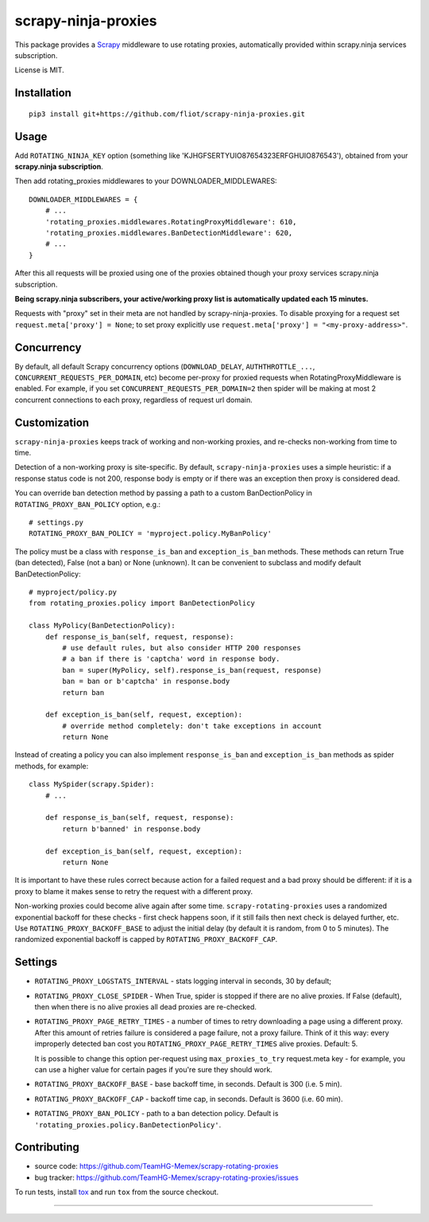 scrapy-ninja-proxies
=======================

.. image:: https://img.shields.io/pypi/v/scrapy-rotating-proxies.svg
   :target: https://pypi.python.org/pypi/scrapy-rotating-proxies
   :alt: PyPI Version

.. image:: https://travis-ci.org/TeamHG-Memex/scrapy-rotating-proxies.svg?branch=master
   :target: http://travis-ci.org/TeamHG-Memex/scrapy-rotating-proxies
   :alt: Build Status


This package provides a Scrapy_ middleware to use rotating proxies, automatically provided within scrapy.ninja services subscription.

.. _Scrapy: https://scrapy.org/

License is MIT.

Installation
------------

::

    pip3 install git+https://github.com/fliot/scrapy-ninja-proxies.git

Usage
-----

Add ``ROTATING_NINJA_KEY`` option (something like 'KJHGFSERTYUIO87654323ERFGHUIO876543'), obtained from your **scrapy.ninja subscription**.

Then add rotating_proxies middlewares to your DOWNLOADER_MIDDLEWARES::

    DOWNLOADER_MIDDLEWARES = {
        # ...
        'rotating_proxies.middlewares.RotatingProxyMiddleware': 610,
        'rotating_proxies.middlewares.BanDetectionMiddleware': 620,
        # ...
    }

After this all requests will be proxied using one of the proxies obtained though your proxy services scrapy.ninja subscription.

**Being scrapy.ninja subscribers, your active/working proxy list is automatically updated each 15 minutes.**

Requests with "proxy" set in their meta are not handled by
scrapy-ninja-proxies. To disable proxying for a request set
``request.meta['proxy'] = None``; to set proxy explicitly use
``request.meta['proxy'] = "<my-proxy-address>"``.


Concurrency
-----------

By default, all default Scrapy concurrency options (``DOWNLOAD_DELAY``,
``AUTHTHROTTLE_...``, ``CONCURRENT_REQUESTS_PER_DOMAIN``, etc) become
per-proxy for proxied requests when RotatingProxyMiddleware is enabled.
For example, if you set ``CONCURRENT_REQUESTS_PER_DOMAIN=2`` then
spider will be making at most 2 concurrent connections to each proxy,
regardless of request url domain.

Customization
-------------

``scrapy-ninja-proxies`` keeps track of working and non-working proxies,
and re-checks non-working from time to time.

Detection of a non-working proxy is site-specific.
By default, ``scrapy-ninja-proxies`` uses a simple heuristic:
if a response status code is not 200, response body is empty or if
there was an exception then proxy is considered dead.

You can override ban detection method by passing a path to
a custom BanDectionPolicy in ``ROTATING_PROXY_BAN_POLICY`` option, e.g.::

    # settings.py
    ROTATING_PROXY_BAN_POLICY = 'myproject.policy.MyBanPolicy'

The policy must be a class with ``response_is_ban``
and ``exception_is_ban`` methods. These methods can return True
(ban detected), False (not a ban) or None (unknown). It can be convenient
to subclass and modify default BanDetectionPolicy::

    # myproject/policy.py
    from rotating_proxies.policy import BanDetectionPolicy

    class MyPolicy(BanDetectionPolicy):
        def response_is_ban(self, request, response):
            # use default rules, but also consider HTTP 200 responses
            # a ban if there is 'captcha' word in response body.
            ban = super(MyPolicy, self).response_is_ban(request, response)
            ban = ban or b'captcha' in response.body
            return ban

        def exception_is_ban(self, request, exception):
            # override method completely: don't take exceptions in account
            return None

Instead of creating a policy you can also implement ``response_is_ban``
and ``exception_is_ban`` methods as spider methods, for example::

    class MySpider(scrapy.Spider):
        # ...

        def response_is_ban(self, request, response):
            return b'banned' in response.body

        def exception_is_ban(self, request, exception):
            return None

It is important to have these rules correct because action for a failed
request and a bad proxy should be different: if it is a proxy to blame
it makes sense to retry the request with a different proxy.

Non-working proxies could become alive again after some time.
``scrapy-rotating-proxies`` uses a randomized exponential backoff for these
checks - first check happens soon, if it still fails then next check is
delayed further, etc. Use ``ROTATING_PROXY_BACKOFF_BASE`` to adjust the
initial delay (by default it is random, from 0 to 5 minutes). The randomized
exponential backoff is capped by ``ROTATING_PROXY_BACKOFF_CAP``.

Settings
--------

* ``ROTATING_PROXY_LOGSTATS_INTERVAL`` - stats logging interval in seconds,
  30 by default;
* ``ROTATING_PROXY_CLOSE_SPIDER`` - When True, spider is stopped if
  there are no alive proxies. If False (default), then when there is no
  alive proxies all dead proxies are re-checked.
* ``ROTATING_PROXY_PAGE_RETRY_TIMES`` - a number of times to retry
  downloading a page using a different proxy. After this amount of retries
  failure is considered a page failure, not a proxy failure.
  Think of it this way: every improperly detected ban cost you
  ``ROTATING_PROXY_PAGE_RETRY_TIMES`` alive proxies. Default: 5.

  It is possible to change this option per-request using
  ``max_proxies_to_try`` request.meta key - for example, you can use a higher
  value for certain pages if you're sure they should work.
* ``ROTATING_PROXY_BACKOFF_BASE`` - base backoff time, in seconds.
  Default is 300 (i.e. 5 min).
* ``ROTATING_PROXY_BACKOFF_CAP`` - backoff time cap, in seconds.
  Default is 3600 (i.e. 60 min).
* ``ROTATING_PROXY_BAN_POLICY`` - path to a ban detection policy.
  Default is ``'rotating_proxies.policy.BanDetectionPolicy'``.


Contributing
------------

* source code: https://github.com/TeamHG-Memex/scrapy-rotating-proxies
* bug tracker: https://github.com/TeamHG-Memex/scrapy-rotating-proxies/issues

To run tests, install tox_ and run ``tox`` from the source checkout.

.. _tox: https://tox.readthedocs.io/en/latest/

----

.. image:: https://hyperiongray.s3.amazonaws.com/define-hg.svg
    :target: https://www.hyperiongray.com/?pk_campaign=github&pk_kwd=scrapy-rotating-proxies
    :alt: define hyperiongray
